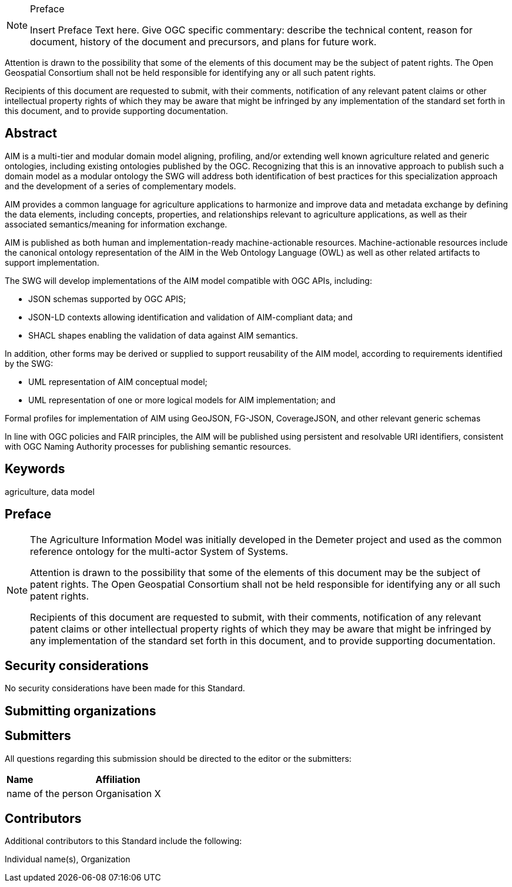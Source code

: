 .Preface

[NOTE]
====
Insert Preface Text here. Give OGC specific commentary: describe the technical content, reason for document, history of the document and precursors, and plans for future work.
====

////
*OGC Declaration*
////

Attention is drawn to the possibility that some of the elements of this document may be the subject of patent rights. The Open Geospatial Consortium shall not be held responsible for identifying any or all such patent rights.

Recipients of this document are requested to submit, with their comments, notification of any relevant patent claims or other intellectual property rights of which they may be aware that might be infringed by any implementation of the standard set forth in this document, and to provide supporting documentation.

////
NOTE: Uncomment ISO section if necessary

*ISO Declaration*

ISO (the International Organization for Standardization) is a worldwide federation of national standards bodies (ISO member bodies). The work of preparing International Standards is normally carried out through ISO technical committees. Each member body interested in a subject for which a technical committee has been established has the right to be represented on that committee. International organizations, governmental and non-governmental, in liaison with ISO, also take part in the work. ISO collaborates closely with the International Electrotechnical Commission (IEC) on all matters of electrotechnical standardization.

International Standards are drafted in accordance with the rules given in the ISO/IEC Directives, Part 2.

The main task of technical committees is to prepare International Standards. Draft International Standards adopted by the technical committees are circulated to the member bodies for voting. Publication as an International Standard requires approval by at least 75 % of the member bodies casting a vote.

Attention is drawn to the possibility that some of the elements of this document may be the subject of patent rights. ISO shall not be held responsible for identifying any or all such patent rights.
////

[abstract]
== Abstract

AIM is a multi-tier and modular domain model aligning, profiling, and/or extending well known agriculture related and generic ontologies, including existing ontologies published by the OGC. Recognizing that this is an innovative approach to publish such a domain model as a modular ontology the SWG will address both identification of best practices for this specialization approach and the development of a series of complementary models.

AIM provides a common language for agriculture applications to harmonize and improve data and metadata exchange by defining the data elements, including concepts, properties, and relationships relevant to agriculture applications, as well as their associated semantics/meaning for information exchange.

AIM is published as both human and implementation-ready machine-actionable resources. Machine-actionable resources include the canonical ontology representation of the AIM in the Web Ontology Language (OWL) as well as other related artifacts to support implementation.

The SWG will develop implementations of the AIM model compatible with OGC APIs, including:

* JSON schemas supported by OGC APIS;
* JSON-LD contexts allowing identification and validation of AIM-compliant data; and
* SHACL shapes enabling the validation of data against AIM semantics.

In addition, other forms may be derived or supplied to support reusability of the AIM model, according to requirements identified by the SWG:

* UML representation of AIM conceptual model;
* UML representation of one or more logical models for AIM implementation; and

Formal profiles for implementation of AIM using GeoJSON, FG-JSON, CoverageJSON, and other relevant generic schemas

In line with OGC policies and FAIR principles, the AIM will be published using persistent and resolvable URI identifiers, consistent with OGC Naming Authority processes for publishing semantic resources.

== Keywords

agriculture, data model

== Preface

[NOTE]
====
The Agriculture Information Model was initially developed in the Demeter project and used as the common reference ontology for the multi-actor System of Systems.

Attention is drawn to the possibility that some of the elements of this document may be the subject of patent rights. The Open Geospatial Consortium shall not be held responsible for identifying any or all such patent rights.

Recipients of this document are requested to submit, with their comments, notification of any relevant patent claims or other intellectual property rights of which they may be aware that might be infringed by any implementation of the standard set forth in this document, and to provide supporting documentation.
====

== Security considerations

//If no security considerations have been made for this Standard, use the following text.

No security considerations have been made for this Standard.

////
If security considerations have been made for this Standard, follow the examples found in IANA or IETF documents. Please see the following example.
“VRRP is designed for a range of internetworking environments that may employ different security policies. The protocol includes several authentication methods ranging from no authentication, simple clear text passwords, and strong authentication using IP Authentication with MD5 HMAC. The details on each approach including possible attacks and recommended environments follows.
Independent of any authentication type VRRP includes a mechanism (setting TTL=255, checking on receipt) that protects against VRRP packets being injected from another remote network. This limits most vulnerabilities to local attacks.
NOTE: The security measures discussed in the following sections only provide various kinds of authentication. No confidentiality is provided at all. This should be explicitly described as outside the scope....”
////

== Submitting organizations

// Submitting organizations inserted here by Metanorma

== Submitters

All questions regarding this submission should be directed to the editor or the submitters:

|===
|*Name* |*Affiliation*
| name of the person | Organisation X
|===

== Contributors

//This clause is optional.

Additional contributors to this Standard include the following:

Individual name(s), Organization
